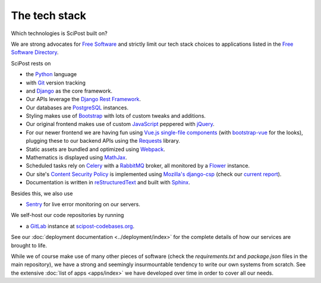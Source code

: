 ##################
The tech stack
##################

Which technologies is SciPost built on?

We are strong advocates for `Free Software <https://www.gnu.org/philosophy/free-sw.html>`_
and strictly limit our tech stack choices to applications listed in the
`Free Software Directory <https://directory.fsf.org/wiki/Main_Page>`_.

SciPost rests on

* the `Python <https://www.python.org>`_ language

* with `Git <https://git-scm.com/>`_ version tracking

* and `Django <https://djangoproject.com>`_ as the core framework.

* Our APIs leverage the `Django Rest Framework <https://www.django-rest-framework.org>`_.

* Our databases are `PostgreSQL <https://www.postgresql.org>`_ instances.

* Styling makes use of `Bootstrap <https://getbootstrap.com>`_ with lots of
  custom tweaks and additions.

* Our original frontend makes use of custom
  `JavaScript <https://developer.mozilla.org/en-US/docs/Web/JavaScript>`_
  peppered with `jQuery <https://jquery.com>`_.

* For our newer frontend we are having fun using `Vue.js <https://vuejs.org>`_
  `single-file components <https://vuejs.org/v2/guide/single-file-components.html>`_
  (with `bootstrap-vue <https://bootstrap-vue.js.org>`_ for the looks),
  plugging these to our backend APIs using
  the `Requests <https://2.python-requests.org>`_ library.

* Static assets are bundled and optimized using `Webpack <https://webpack.js.org>`_.

* Mathematics is displayed using `MathJax <https://www.mathjax.org>`_.

* Scheduled tasks rely on `Celery <https://docs.celeryproject.org>`_
  with a `RabbitMQ <https://www.rabbitmq.com/>`_ broker, all monitored by a
  `Flower <https://github.com/mher/flower>`_ instance.

* Our site's
  `Content Security Policy <https://developer.mozilla.org/en-US/docs/Web/HTTP/CSP>`_
  is implemented using
  `Mozilla's <https://github.com/mozilla>`_
  `django-csp <https://github.com/mozilla/django-csp>`_
  (check our `current report <https://securityheaders.com/?q=scipost.org&followRedirects=on>`_).

* Documentation is written in `reStructuredText <https://docutils.sourceforge.io/rst.html>`_
  and built with `Sphinx <https://www.sphinx-doc.org>`_.


Besides this, we also use

* `Sentry <https://sentry.io/>`_ for live error monitoring on our servers.


We self-host our code repositories by running

* a `GitLab <https://gitlab.com/gitlab-org/gitlab>`_ instance
  at `scipost-codebases.org <https://scipost-codebases.org>`_.

See our :doc:`deployment documentation <../deployment/index>` for the complete details
of how our services are brought to life.


While we of course make use of many other pieces of software (check the
`requirements.txt` and `package.json` files in the main repository),
we have a strong and seemingly insurmountable tendency to write our own
systems from scratch. See the extensive :doc:`list of apps <apps/index>`
we have developed over time in order to cover all our needs.
